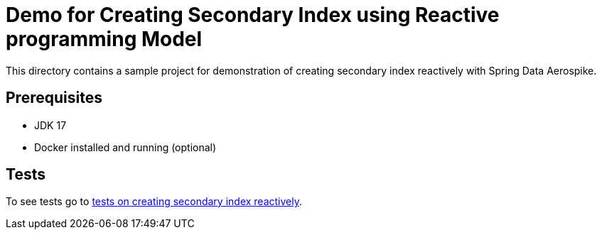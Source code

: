 [[demo-creating-sindex]]
= Demo for Creating Secondary Index using Reactive programming Model

This directory contains a sample project for demonstration of creating secondary index reactively with Spring Data Aerospike.

== Prerequisites

- JDK 17
- Docker installed and running (optional)

== Tests

:base_path_reactive: ../../../../../../../..
:tests_path_reactive: examples-reactive/src/test/java/com/demo/reactive

To see tests go to link:{base_path_reactive}/{tests_path_reactive}/index[tests on creating secondary index reactively].

